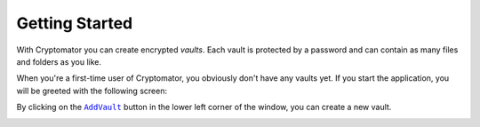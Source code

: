 .. _desktop/getting-started:

Getting Started
===============

With Cryptomator you can create encrypted *vaults*.
Each vault is protected by a password and can contain as many files and folders as you like.

When you're a first-time user of Cryptomator, you obviously don't have any vaults yet.
If you start the application, you will be greeted with the following screen:

.. image:: ../img/desktop/empty-vault-list.png
    :alt: Empty vault list

By clicking on the |AddVault|_ button in the lower left corner of the window, you can create a new vault.

.. |AddVault| replace:: ``AddVault``
.. _AddVault: ./adding-vaults.html

.. _desktop/getting-started/tutorial-video:

..
    Tutorial Video
    --------------

    .. image:: https://img.youtube.com/vi/g9A0zihHZ14/0.jpg
        :alt: Cryptomator Tutorial: Get Started
        :target: https://www.youtube.com/watch?v=g9A0zihHZ14
